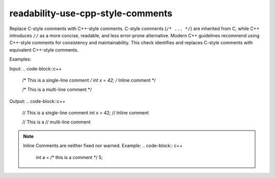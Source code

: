 .. title:: clang-tidy - use-cpp-style-comments

readability-use-cpp-style-comments
==================================

Replace C-style comments with C++-style comments.
C-style comments (``/* ... */``) are inherited from C, while C++ introduces 
``//`` as a more concise, readable, and less error-prone alternative. Modern C++ 
guidelines recommend using C++-style comments for consistency and 
maintainability. This check identifies and replaces C-style comments with 
equivalent C++-style comments.

Examples:

Input:
.. code-block::c++
 
  /* This is a single-line comment */
  int x = 42;  /* Inline comment */

  /* This is a
  multi-line comment */


Output:
.. code-block::c++

  // This is a single-line comment
  int x = 42;  // Inline comment

  // This is a
  // multi-line comment

.. note::

  Inline Comments are neither fixed nor warned.
  Example:
  .. code-block:: c++
    int a = /* this is a comment */ 5;
